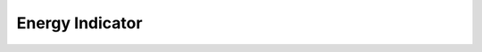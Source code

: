 Energy Indicator
==========================================

.. seealso::
  Init Function::

    from indicator.technology.energy import *
    import tushare as ts
    pro = ts.pro_api('59e1f90437c021fb31c99c20d08493070f17305afe606fdf0ef89f37')
    df = pro.daily(ts_code='000001.SZ', start_date='20180701', end_date='20190718')
    df['volume'] = df['vol']
    df.tail()

.. py:function:: BRAR(df, N=26)

  情绪指标

	#. BR>400，暗示行情过热，应反向卖出；BR<40 ，行情将起死回生，应买进
	#. AR>180，能量耗尽，应卖出；AR<40 ，能量已累积爆发力，应买进
	#. BR 由300 以上的高点下跌至50以下的水平,低于AR 时,为绝佳买点
	#. BR、AR、CR、VR 四者合为一组指标群，须综合搭配使用

	:param df: DataFrame
	:param N: 天数
	:return:
		:BR: 0和最高价-1日前的收盘价的较大值的N日累和/0和1日前的收盘价-最低价的较大值的N日累和*100
		:AR: 最高价-开盘价的N日累和/开盘价-最低价的N日累和*100

.. py:function:: CR(df, N=26, M1=10, M2=20, M3=40, M4=62)

	带状能量线

	#. CR>400时，其10日平均线向下滑落，视为卖出信号；CR<40买进
	#. CR 由高点下滑至其四条平均线下方时，股价容易形成短期底部
	#. CR 由下往上连续突破其四条平均线时，为强势买进点
	#. CR 除了预测价格的外，最大的作用在于预测时间
	#. BR、AR、CR、VR 四者合为一组指标群，须综合搭配使用

	:param df: DataFrame
	:param N: 带状能量线
	:param M1: 移动平均
	:param M2: 移动平均
	:param M3: 移动平均
	:param M4: 移动平均
	:return:
		:CR: 0和最高价-MID的较大值的N日累和/0和MID-最低价的较大值的N日累和*100
		:MA1: M1/2.5+1日前的CR的M1日简单移动平均
		:MA2: M1/2.5+1日前的CR的M2日简单移动平均
		:MA3: M1/2.5+1日前的CR的M3日简单移动平均
		:MA4: M1/2.5+1日前的CR的M4日简单移动平均

.. py:function:: MASS(df, N1=9, N2=25, M=6)

	梅斯线

	#. MASS>27 后，随后又跌破26.5，此时股价若呈上涨状态，则卖出；
	#. MASS<27 后，随后又跌破26.5，此时股价若呈下跌状态，则买进；
	#. MASS<20 的行情，不宜进行投资。

	:param df: DataFrame
	:param N1: 天数
	:param N2: 天数
	:param M: 移动平均
	:return:
		:MASS: 最高价-最低价的N1日简单移动平均/最高价-最低价的N1日简单移动平均的N1日简单移动平均的N2日累和
		:MAMASS: MASS的M日简单移动平均

.. py:function:: PSY(df, N=12, M=6)

	心理线

	#. PSY>75，形成Ｍ头时，股价容易遭遇压力
	#. PSY<25，形成Ｗ底时，股价容易获得支撑
	#. PSY 与VR 指标属一组指标群，须互相搭配使用

	:param df: DataFrame
	:param N: 心理线
	:param M: 移动平均
	:return:
		:PSY: 统计N日中满足收盘价>1日前的收盘价的天数/N*100
		:PSYMA: PSY的M日简单移动平均

.. py:function:: VR(df, N=26, M=6)

	成交量变异率

	#. VR>450，市场成交过热，应反向卖出
	#. VR<40 ，市场成交低迷，人心看淡的际，应反向买进
	#. VR 由低档直接上升至250，股价仍为遭受阻力，此为大行情的前兆
	#. VR 除了与PSY为同指标群外，尚须与BR、AR、CR同时搭配研判

	:param df: DataFrame
	:param N: 心理线
	:param M: 移动平均
	:return:
		:TH: 如果收盘价>1日前的收盘价,返回成交量(手),否则返回0的N日累和
		:TL: 如果收盘价<1日前的收盘价,返回成交量(手),否则返回0的N日累和
		:TQ: 如果收盘价=1日前的收盘价,返回成交量(手),否则返回0的N日累和
		:VR: 100*(TH*2+TQ)/(TL*2+TQ)
		:MAVR: VR的M日简单移动平均

.. py:function:: WAD(df, M=30)

	威廉多空力度线

	#. 股价一顶比一顶高，而WAD 一顶比一顶低，暗示头部即将形成
	#. 股价一底比一底低，而WAD 一底比一底高，暗示底部即将形成
	#. WAD 与OBV、ADVOL、ADL同属一组指标群，使用时应综合研判

	:param df: DataFrame
	:param M: 移动平均
	:return:
		:MIDA: 收盘价-1日前的收盘价和最低价的较小值
		:MIDB: 如果收盘价<1日前的收盘价,返回收盘价-1日前的收盘价和最高价的较大值,否则返回0
		:WAD: 如果收盘价>1日前的收盘价,返回MIDA,否则返回MIDB的历史累和
		:MAWAD: WAD的M日简单移动平均

.. py:function:: CYR(df, N=5, M=5)

	市场强弱

	#. CYR是成本均线派生出的指标,是13日成本均线的升降幅度
	#. 使用CYR可以对股票的强弱进行排序,找出其中的强势和弱势股票

	:param df: DataFrame
	:param M: 移动平均
	:return:
		:MIDA: 收盘价-1日前的收盘价和最低价的较小值
		:MIDB: 如果收盘价<1日前的收盘价,返回收盘价-1日前的收盘价和最高价的较大值,否则返回0
		:WAD: 如果收盘价>1日前的收盘价,返回MIDA,否则返回MIDB的历史累和
		:MAWAD: WAD的M日简单移动平均
